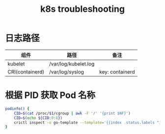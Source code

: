 :PROPERTIES:
:ID:       8C012C07-7BE0-4C36-8A30-95FC1A1BFFC9
:END:
#+TITLE: k8s troubleshooting

* 日志路径
  |-----------------+----------------------+-----------------|
  | 组件            | 路径                 | 备注            |
  |-----------------+----------------------+-----------------|
  | kubelet         | /var/log/kubelet.log |                 |
  | CRI(containerd) | /var/log/syslog      | key: containerd |
  |-----------------+----------------------+-----------------|

* 根据 PID 获取 Pod 名称
  #+begin_src sh
    podinfo() {
        CID=$(cat /proc/$1/cgroup | awk -F '/' '{print $NF}')
        CID=$(echo ${CID:0:8})
        crictl inspect -o go-template --template='{{index .status.labels "io.kubernetes.pod.name"}}' $CID
    }
  #+end_src

